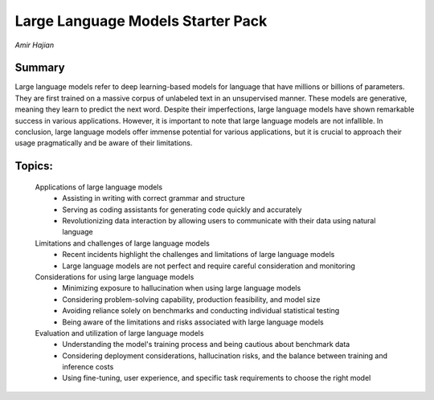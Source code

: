 
==================================
Large Language Models Starter Pack 
==================================
*Amir Hajian* 

Summary 
-------
Large language models refer to deep learning-based models for language that have millions or billions of parameters. They are first trained on a massive corpus of unlabeled text in an unsupervised manner. These models are generative, meaning they learn to predict the next word. Despite their imperfections, large language models have shown remarkable success in various applications. However, it is important to note that large language models are not infallible. In conclusion, large language models offer immense potential for various applications, but it is crucial to approach their usage pragmatically and be aware of their limitations. 

Topics: 
-------
	Applications of large language models 
		* Assisting in writing with correct grammar and structure 
		* Serving as coding assistants for generating code quickly and accurately 
		* Revolutionizing data interaction by allowing users to communicate with their data using natural language 
	Limitations and challenges of large language models 
		* Recent incidents highlight the challenges and limitations of large language models 
		* Large language models are not perfect and require careful consideration and monitoring 
	Considerations for using large language models 
		* Minimizing exposure to hallucination when using large language models 
		* Considering problem-solving capability, production feasibility, and model size 
		* Avoiding reliance solely on benchmarks and conducting individual statistical testing 
		* Being aware of the limitations and risks associated with large language models 
	Evaluation and utilization of large language models 
		* Understanding the model's training process and being cautious about benchmark data 
		* Considering deployment considerations, hallucination risks, and the balance between training and inference costs 
		* Using fine-tuning, user experience, and specific task requirements to choose the right model 

